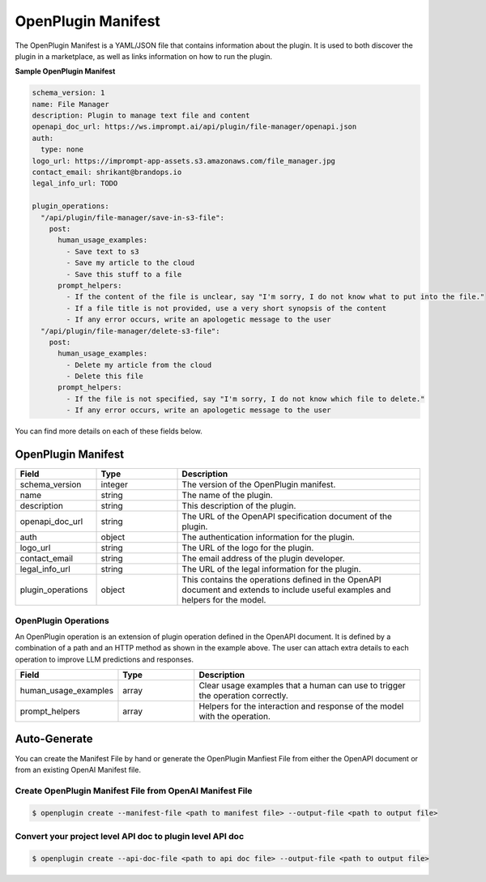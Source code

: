 .. _openplugin-manifest:

===================
OpenPlugin Manifest
===================

The OpenPlugin Manifest is a YAML/JSON file that contains information about the plugin. It is used to both discover the plugin in a marketplace, as well as links information on how to run the plugin.

**Sample OpenPlugin Manifest**

.. code-block:: yaml

    schema_version: 1
    name: File Manager
    description: Plugin to manage text file and content
    openapi_doc_url: https://ws.imprompt.ai/api/plugin/file-manager/openapi.json
    auth:
      type: none
    logo_url: https://imprompt-app-assets.s3.amazonaws.com/file_manager.jpg
    contact_email: shrikant@brandops.io
    legal_info_url: TODO

    plugin_operations:
      "/api/plugin/file-manager/save-in-s3-file":
        post:
          human_usage_examples:
            - Save text to s3
            - Save my article to the cloud
            - Save this stuff to a file
          prompt_helpers:
            - If the content of the file is unclear, say "I'm sorry, I do not know what to put into the file."
            - If a file title is not provided, use a very short synopsis of the content
            - If any error occurs, write an apologetic message to the user
      "/api/plugin/file-manager/delete-s3-file":
        post:
          human_usage_examples:
            - Delete my article from the cloud
            - Delete this file
          prompt_helpers:
            - If the file is not specified, say "I'm sorry, I do not know which file to delete."
            - If any error occurs, write an apologetic message to the user

You can find more details on each of these fields below.


OpenPlugin Manifest
===================

.. list-table::
   :widths: 20 20 60
   :header-rows: 1

   * - Field
     - Type
     - Description
   * - schema_version
     - integer
     - The version of the OpenPlugin manifest.
   * - name
     - string
     - The name of the plugin.
   * - description
     - string
     - This description of the plugin.
   * - openapi_doc_url
     - string
     - The URL of the OpenAPI specification document of the plugin.
   * - auth
     - object
     - The authentication information for the plugin.
   * - logo_url
     - string
     - The URL of the logo for the plugin.
   * - contact_email
     - string
     - The email address of the plugin developer.
   * - legal_info_url
     - string
     - The URL of the legal information for the plugin.
   * - plugin_operations
     - object
     - This contains the operations defined in the OpenAPI document and extends to include useful examples and helpers for the model.


OpenPlugin Operations
---------------------
An OpenPlugin operation is an extension of plugin operation defined in the OpenAPI document. It is defined by a combination of a path and an HTTP method as shown in the example above. The user can attach extra details to each operation to improve LLM predictions and responses.

.. list-table::
   :widths: 20 20 60
   :header-rows: 1

   * - Field
     - Type
     - Description
   * - human_usage_examples
     - array
     - Clear usage examples that a human can use to trigger the operation correctly.
   * - prompt_helpers
     - array
     - Helpers for the interaction and response of the model with the operation.



Auto-Generate
=============

You can create the Manifest File by hand or generate the OpenPlugin Manfiest File from either the OpenAPI document or from an existing OpenAI Manifest file.


Create OpenPlugin Manifest File from OpenAI Manifest File
---------------------------------------------------------

.. code-block:: bash

    $ openplugin create --manifest-file <path to manifest file> --output-file <path to output file>

Convert your project level API doc to plugin level API doc
----------------------------------------------------------

.. code-block:: bash

    $ openplugin create --api-doc-file <path to api doc file> --output-file <path to output file>